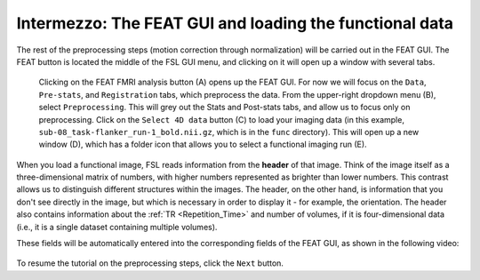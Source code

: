 .. _FEAT_GUI.rst

Intermezzo: The FEAT GUI and loading the functional data
^^^^^^^^^^^

The rest of the preprocessing steps (motion correction through normalization) will be carried out in the FEAT GUI. The FEAT button is located the middle of the FSL GUI menu, and clicking on it will open up a window with several tabs.

.. figure:: FEAT_GUI.png

  Clicking on the FEAT FMRI analysis button (A) opens up the FEAT GUI. For now we will focus on the ``Data``, ``Pre-stats``, and ``Registration`` tabs, which preprocess the data. From the upper-right dropdown menu (B), select ``Preprocessing``. This will grey out the Stats and Post-stats tabs, and allow us to focus only on preprocessing. Click on the ``Select 4D data`` button (C) to load your imaging data (in this example, ``sub-08_task-flanker_run-1_bold.nii.gz``, which is in the ``func`` directory). This will open up a new window (D), which has a folder icon that allows you to select a functional imaging run (E).

When you load a functional image, FSL reads information from the **header** of that image. Think of the image itself as a three-dimensional matrix of numbers, with higher numbers represented as brighter than lower numbers. This contrast allows us to distinguish different structures within the images. The header, on the other hand, is information that you don't see directly in the image, but which is necessary in order to display it - for example, the orientation. The header also contains information about the :ref:`TR <Repetition_Time>` and number of volumes, if it is four-dimensional data (i.e., it is a single dataset containing multiple volumes).

These fields will be automatically entered into the corresponding fields of the FEAT GUI, as shown in the following video:

.. figure:: FEAT_GUI_Demonstration.gif


To resume the tutorial on the preprocessing steps, click the ``Next`` button.
